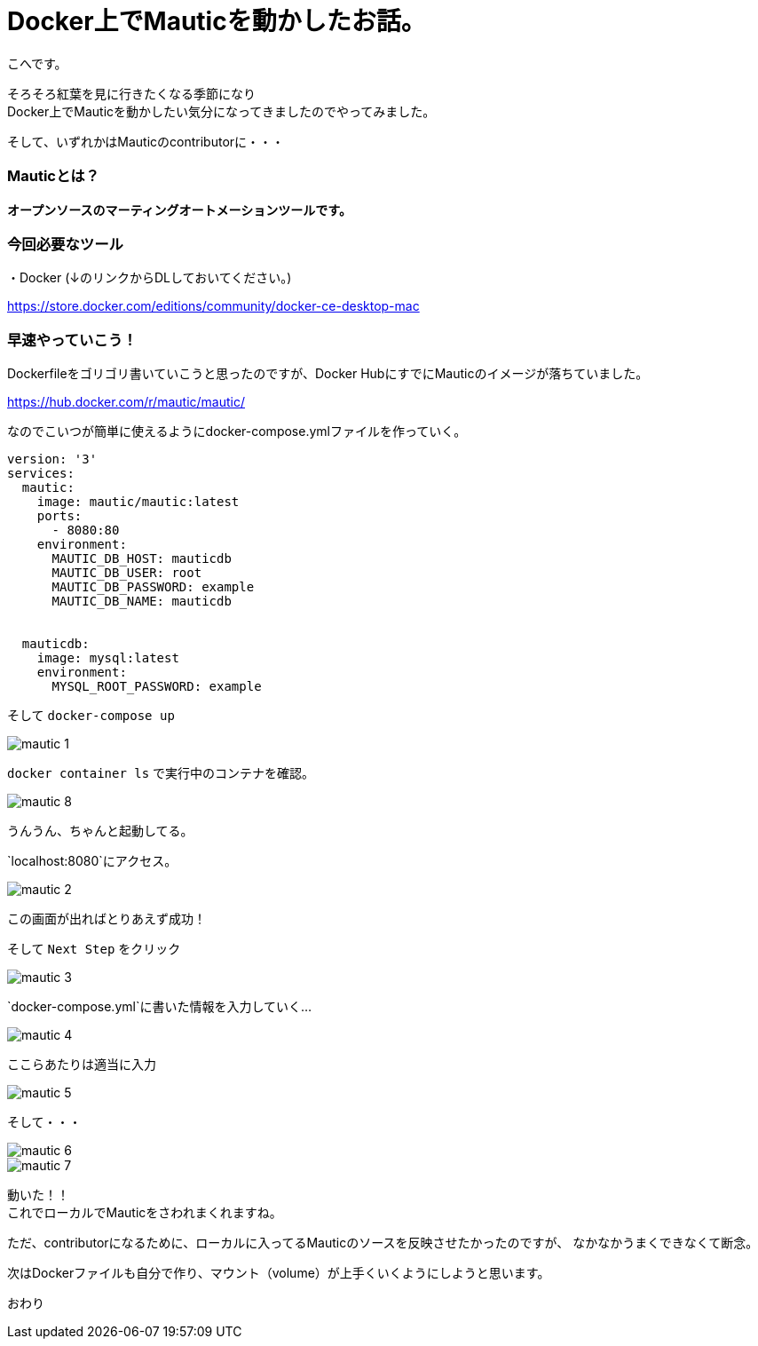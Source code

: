 # Docker上でMauticを動かしたお話。
:hp-alt-title: api_blueprint
:hp-tags: Mautic,Docker,kohe

こへです。 +

そろそろ紅葉を見に行きたくなる季節になり +
Docker上でMauticを動かしたい気分になってきましたのでやってみました。

そして、いずれかはMauticのcontributorに・・・

### Mauticとは？


*オープンソースのマーティングオートメーションツールです。*



### 今回必要なツール

・Docker (↓のリンクからDLしておいてください。)

https://store.docker.com/editions/community/docker-ce-desktop-mac


### 早速やっていこう！

Dockerfileをゴリゴリ書いていこうと思ったのですが、Docker HubにすでにMauticのイメージが落ちていました。

https://hub.docker.com/r/mautic/mautic/


なのでこいつが簡単に使えるようにdocker-compose.ymlファイルを作っていく。


```
version: '3'
services:
  mautic:
    image: mautic/mautic:latest
    ports:
      - 8080:80
    environment:
      MAUTIC_DB_HOST: mauticdb       
      MAUTIC_DB_USER: root          
      MAUTIC_DB_PASSWORD: example 
      MAUTIC_DB_NAME: mauticdb       


  mauticdb:
    image: mysql:latest
    environment:
      MYSQL_ROOT_PASSWORD: example

```

そして  `docker-compose up`

image::/images/kohe/mautic_1.png[]


`docker container ls` で実行中のコンテナを確認。

image::/images/kohe/mautic_8.png[]
うんうん、ちゃんと起動してる。


`localhost:8080`にアクセス。

image::/images/kohe/mautic_2.png[]

この画面が出ればとりあえず成功！


そして `Next Step` をクリック

image::/images/kohe/mautic_3.png[]

`docker-compose.yml`に書いた情報を入力していく…

image::/images/kohe/mautic_4.png[]

ここらあたりは適当に入力

image::/images/kohe/mautic_5.png[]


そして・・・

image::/images/kohe/mautic_6.png[]


image::/images/kohe/mautic_7.png[]

動いた！！ +
これでローカルでMauticをさわれまくれますね。

ただ、contributorになるために、ローカルに入ってるMauticのソースを反映させたかったのですが、
なかなかうまくできなくて断念。

次はDockerファイルも自分で作り、マウント（volume）が上手くいくようにしようと思います。

おわり
